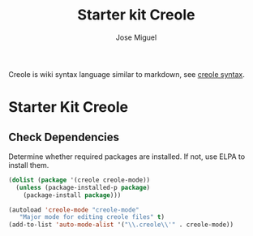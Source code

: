 #+TITLE: Starter kit Creole
#+AUTHOR: Jose Miguel
#+OPTIONS: toc:nil num:nil ^:nil

Creole is wiki syntax language similar to markdown, see [[http://wikicreole.org/wiki/Creole1.0][creole syntax]].

* Starter Kit Creole

** Check Dependencies

Determine whether required packages are installed. If not, use ELPA to
install them.

#+BEGIN_SRC emacs-lisp
 (dolist (package '(creole creole-mode))
   (unless (package-installed-p package)
     (package-install package)))
#+END_SRC

#+BEGIN_SRC emacs-lisp
(autoload 'creole-mode "creole-mode"
   "Major mode for editing creole files" t)
(add-to-list 'auto-mode-alist '("\\.creole\\'" . creole-mode))
#+END_SRC

